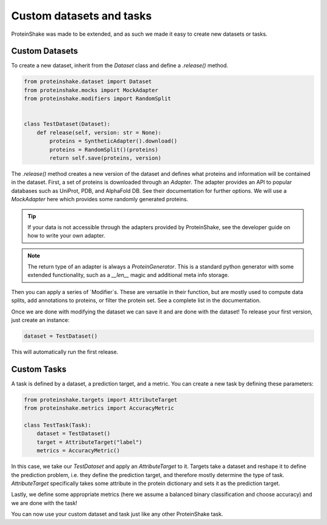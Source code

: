 Custom datasets and tasks
=========================

ProteinShake was made to be extended, and as such we made it easy to create new datasets or tasks.

Custom Datasets
---------------

To create a new dataset, inherit from the `Dataset` class and define a `.release()` method.

.. code:: python

    from proteinshake.dataset import Dataset
    from proteinshake.mocks import MockAdapter
    from proteinshake.modifiers import RandomSplit


    class TestDataset(Dataset):
        def release(self, version: str = None):
            proteins = SyntheticAdapter().download()
            proteins = RandomSplit()(proteins)
            return self.save(proteins, version)

The `.release()` method creates a new version of the dataset and defines what proteins and information will be contained in the dataset.
First, a set of proteins is downloaded through an `Adapter`.
The adapter provides an API to popular databases such as UniProt, PDB, and AlphaFold DB.
See their documentation for further options.
We will use a `MockAdapter` here which provides some randomly generated proteins.

.. tip::

    If your data is not accessible through the adapters provided by ProteinShake, see the developer guide on how to write your own adapter.

.. note::
    
    The return type of an adapter is always a `ProteinGenerator`. This is a standard python generator with some extended functionality, such as a `__len__` magic and additional meta info storage.

Then you can apply a series of `Modifier`s.
These are versatile in their function, but are mostly used to compute data splits, add annotations to proteins, or filter the protein set.
See a complete list in the documentation.

Once we are done with modifying the dataset we can save it and are done with the dataset!
To release your first version, just create an instance:

.. code:: python

    dataset = TestDataset()

This will automatically run the first release.


Custom Tasks
------------

A task is defined by a dataset, a prediction target, and a metric.
You can create a new task by defining these parameters:

.. code:: python

    from proteinshake.targets import AttributeTarget
    from proteinshake.metrics import AccuracyMetric

    class TestTask(Task):
        dataset = TestDataset()
        target = AttributeTarget("label")
        metrics = AccuracyMetric()

In this case, we take our `TestDataset` and apply an `AttributeTarget` to it.
Targets take a dataset and reshape it to define the prediction problem, i.e. they define the prediction target, and therefore mostly determine the type of task.
`AttributeTarget` specifically takes some attribute in the protein dictionary and sets it as the prediction target.

Lastly, we define some appropriate metrics (here we assume a balanced binary classification and choose accuracy) and we are done with the task!

You can now use your custom dataset and task just like any other ProteinShake task.